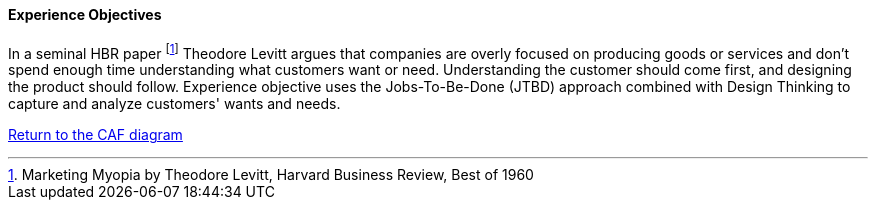 //:sectnums:
//:doctype: book
//:reproducible:

[[experience-objectives]]
==== Experience Objectives
//:toc: preamble
//xref:o-aaf-deployment[o-aaf-deployment-vision]

In a seminal HBR paper footnote:[Marketing Myopia
by Theodore Levitt, Harvard Business Review, Best of 1960] Theodore Levitt argues that companies are overly focused on producing goods
 or services and don’t spend enough time understanding what customers want or need. 
 Understanding the customer should come first, and designing the product should follow. 
 Experience objective uses the Jobs-To-Be-Done (JTBD) approach combined with Design Thinking to capture 
 and analyze customers' wants and needs.

link:framework.html[Return to the CAF diagram]